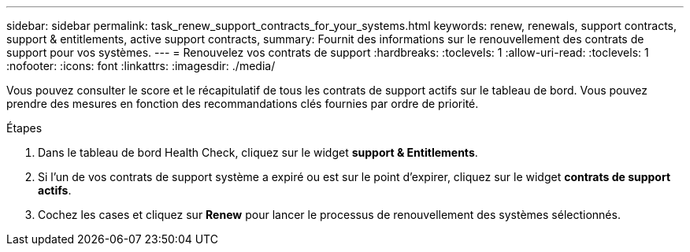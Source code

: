 ---
sidebar: sidebar 
permalink: task_renew_support_contracts_for_your_systems.html 
keywords: renew, renewals, support contracts, support & entitlements, active support contracts, 
summary: Fournit des informations sur le renouvellement des contrats de support pour vos systèmes. 
---
= Renouvelez vos contrats de support
:hardbreaks:
:toclevels: 1
:allow-uri-read: 
:toclevels: 1
:nofooter: 
:icons: font
:linkattrs: 
:imagesdir: ./media/


[role="lead"]
Vous pouvez consulter le score et le récapitulatif de tous les contrats de support actifs sur le tableau de bord. Vous pouvez prendre des mesures en fonction des recommandations clés fournies par ordre de priorité.

.Étapes
. Dans le tableau de bord Health Check, cliquez sur le widget *support & Entitlements*.
. Si l'un de vos contrats de support système a expiré ou est sur le point d'expirer, cliquez sur le widget *contrats de support actifs*.
. Cochez les cases et cliquez sur *Renew* pour lancer le processus de renouvellement des systèmes sélectionnés.

